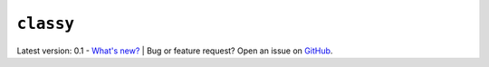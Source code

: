 #########
``classy``
#########

.. raw:: html

    <style> .gray {color:#979eab} </style>

.. role:: gray

:gray:`Latest version: 0.1  -` `What's new? <https://github.com/maxmahlke/classy/blob/master/CHANGELOG.md>`_ :gray:`| Bug or feature request? Open an issue on` `GitHub <https://github.com/maxmahlke/classy/issues>`_:gray:`.`

.. A ``python`` client to retrieve and explore asteroid data from
.. `SsODNet <https://ssp.imcce.fr/webservices/ssodnet/>`_.


.. .. highlight:: python



.. via the Command Line
.. ====================

.. Quick exploration of asteroid parameters using the ``rocks`` :ref:`command-line interface<cli>`.

.. .. code-block:: bash

..    $ rocks id 221
..    (221) Eos

..    $ rocks class Eos
..    MB>Outer

..    $ rocks albedo Eos
..    0.136 +- 0.004

..    $ rocks taxonomy Eos
..    K

..    $ rocks taxonomies Eos
..    +-----------+---------+--------+-----------+------------------+------+--------+
..    | scheme    | complex | method | waverange | shortbib         | year | class_ |
..    +-----------+---------+--------+-----------+------------------+------+--------+
..    | Tholen    | S       | Phot   | VIS       | Tholen+1989      | 1989 | S      |
..    | Bus       | K       | Spec   | VIS       | Bus&Binzel+2002  | 2002 | K      |
..    | Bus       | K       | Spec   | VIS       | MotheDiniz+2005  | 2005 | K      |
..    | Bus       | K       | Spec   | VISNIR    | MotheDiniz+2008a | 2008 | K      |
..    | Bus-DeMeo | K       | Spec   | VISNIR    | Clark+2009       | 2009 | K      |
..    | Bus-DeMeo | K       | Spec   | VISNIR    | DeMeo+2009       | 2009 | K      |
..    +-----------+---------+--------+-----------+------------------+------+--------+

..    $ rocks masses Eos
..     +----------+----------+---------+-------------+------+
..     | mass     | err_mass | method  | shortbib    | year |
..     +----------+----------+---------+-------------+------+
..     | 2.39e+18 | 5.97e+17 | DEFLECT | Goffin+2014 | 2014 |
..     +----------+----------+---------+-------------+------+



.. via a ``python`` script
.. =======================

.. Easy access of asteroid properties using the :ref:`Rock<rock_class>` class.

.. .. code-block:: python

..   >>> from rocks import Rock
..   >>> ceres = Rock("ceres")
..   >>> ceres.diameter.value
..   848.4
..   >>> ceres.mass.value
..   9.384e+20
..   >>> ceres.mass.error
..   6.711e+17

.. See more use cases in the :ref:`Tutorials<Tutorials>`.

.. **Disclaimer: The SsODNet service and its database are in an alpha version and
.. under constant revision.
.. The provided values and access methods may change
.. without notice.**

.. .. toctree::
..    :maxdepth: 2
..    :caption: Contents
..    :hidden:

..    Getting Started<getting_started>
..    Available Data<ssodnet>
..    Command Line Interface<cli>
..    python Interface<core>
..    tutorials
..    appendix
..    glossary

